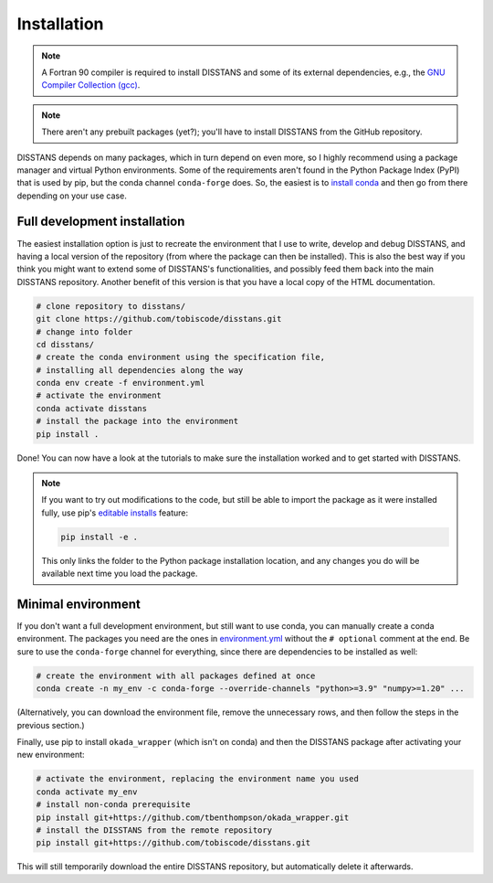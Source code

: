 Installation
============

.. note::

    A Fortran 90 compiler is required to install DISSTANS and some of its
    external dependencies, e.g., the `GNU Compiler Collection (gcc)
    <https://gcc.gnu.org/>`_.

.. note::

    There aren't any prebuilt packages (yet?); you'll have to install DISSTANS
    from the GitHub repository.

DISSTANS depends on many packages, which in turn depend on even more, so I highly
recommend using a package manager and virtual Python environments.
Some of the requirements aren't found in the Python Package Index (PyPI) that is
used by pip, but the conda channel ``conda-forge`` does. So, the easiest is to
`install conda <https://conda.io/projects/conda/en/latest/user-guide/install/index.html>`_
and then go from there depending on your use case.

Full development installation
-----------------------------

The easiest installation option is just to recreate the environment that I use to
write, develop and debug DISSTANS, and having a local version of the repository
(from where the package can then be installed). This is also the best way if you
think you might want to extend some of DISSTANS's functionalities, and possibly
feed them back into the main DISSTANS repository. Another benefit of this version
is that you have a local copy of the HTML documentation.

.. code-block:: bash

    # clone repository to disstans/
    git clone https://github.com/tobiscode/disstans.git
    # change into folder
    cd disstans/
    # create the conda environment using the specification file,
    # installing all dependencies along the way
    conda env create -f environment.yml
    # activate the environment
    conda activate disstans
    # install the package into the environment
    pip install .

Done! You can now have a look at the tutorials to make sure the installation worked
and to get started with DISSTANS.

.. note::

    If you want to try out modifications to the code, but still be able to import
    the package as it were installed fully, use pip's `editable installs
    <https://pip.pypa.io/en/stable/cli/pip_install/#editable-installs>`_ feature:

    .. code-block:: bash

        pip install -e .

    This only links the folder to the Python package installation location, and
    any changes you do will be available next time you load the package.

Minimal environment
-------------------

If you don't want a full development environment, but still want to use conda,
you can manually create a conda environment. The packages you need are the ones in
`environment.yml <https://raw.githubusercontent.com/tobiscode/disstans/main/environment.yml>`_
without the ``# optional`` comment at the end. Be sure to use the ``conda-forge``
channel for everything, since there are dependencies to be installed as well:

.. code-block:: bash

    # create the environment with all packages defined at once
    conda create -n my_env -c conda-forge --override-channels "python>=3.9" "numpy>=1.20" ...

(Alternatively, you can download the environment file, remove the unnecessary rows,
and then follow the steps in the previous section.)

Finally, use pip to install ``okada_wrapper`` (which isn't on conda) and then the
DISSTANS package after activating your new environment:

.. code-block:: bash

    # activate the environment, replacing the environment name you used
    conda activate my_env
    # install non-conda prerequisite
    pip install git+https://github.com/tbenthompson/okada_wrapper.git
    # install the DISSTANS from the remote repository
    pip install git+https://github.com/tobiscode/disstans.git

This will still temporarily download the entire DISSTANS repository, but automatically
delete it afterwards.

